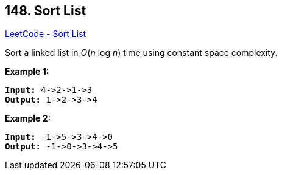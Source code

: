 == 148. Sort List

https://leetcode.com/problems/sort-list/[LeetCode - Sort List]

Sort a linked list in _O_(_n_ log _n_) time using constant space complexity.

*Example 1:*

[subs="verbatim,quotes,macros"]
----
*Input:* 4->2->1->3
*Output:* 1->2->3->4

----

*Example 2:*

[subs="verbatim,quotes,macros"]
----
*Input:* -1->5->3->4->0
*Output:* -1->0->3->4->5
----

